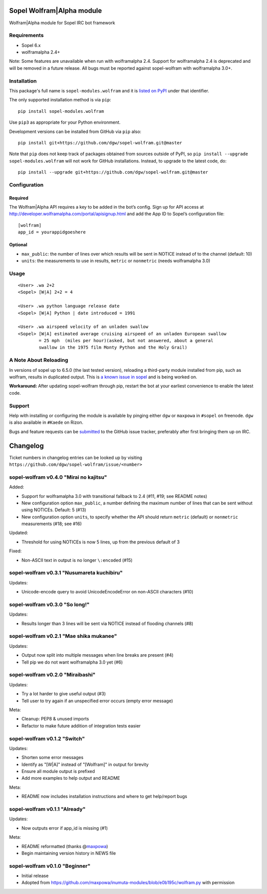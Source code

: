 Sopel Wolfram\|Alpha module
===========================

Wolfram\|Alpha module for Sopel IRC bot framework

Requirements
------------

* Sopel 6.x
* wolframalpha 2.4+

Note: Some features are unavailable when run with wolframalpha 2.4. Support for
wolframalpha 2.4 is deprecated and will be removed in a future release. All bugs must
be reported against sopel-wolfram with wolframalpha 3.0+.

Installation
------------

This package's full name is ``sopel-modules.wolfram`` and it is `listed on PyPI
<https://pypi.python.org/pypi/sopel-modules.wolfram>`_ under that identifier.

The only supported installation method is via ``pip``::

    pip install sopel-modules.wolfram

Use ``pip3`` as appropriate for your Python environment.

Development versions can be installed from GitHub via ``pip`` also::

    pip install git+https://github.com/dgw/sopel-wolfram.git@master

Note that ``pip`` does not keep track of packages obtained from sources outside of
PyPI, so ``pip install --upgrade sopel-modules.wolfram`` will not work for GitHub
installations. Instead, to upgrade to the latest code, do::

    pip install --upgrade git+https://github.com/dgw/sopel-wolfram.git@master

Configuration
-------------

Required
::::::::

The Wolfram\|Alpha API requires a key to be added in the bot’s config. Sign up for API
access at http://developer.wolframalpha.com/portal/apisignup.html and add the App ID
to Sopel’s configuration file:

::

    [wolfram]
    app_id = yourappidgoeshere

Optional
::::::::

* ``max_public``: the number of lines over which results will be sent in NOTICE instead of
  to the channel (default: 10)
* ``units``: the measurements to use in results, ``metric`` or ``nonmetric`` (needs wolframalpha 3.0)

Usage
-----

::

    <User> .wa 2+2
    <Sopel> [W|A] 2+2 = 4

    <User> .wa python language release date
    <Sopel> [W|A] Python | date introduced = 1991

    <User> .wa airspeed velocity of an unladen swallow
    <Sopel> [W|A] estimated average cruising airspeed of an unladen European swallow
            = 25 mph  (miles per hour)(asked, but not answered, about a general
            swallow in the 1975 film Monty Python and the Holy Grail)

A Note About Reloading
----------------------

In versions of sopel up to 6.5.0 (the last tested version), reloading a third-party module
installed from pip, such as wolfram, results in duplicated output. This is `a known issue in
sopel <https://github.com/sopel-irc/sopel/issues/1056>`_ and is being worked on.

**Workaround:** After updating sopel-wolfram through pip, restart the bot at your earliest
convenience to enable the latest code.

Support
-------

Help with installing or configuring the module is available by pinging either
``dgw`` or ``maxpowa`` in ``#sopel`` on freenode. ``dgw`` is also available in
``#Kaede`` on Rizon.

Bugs and feature requests can be `submitted <https://github.com/dgw/sopel-wolfram/issues/new>`_
to the GitHub issue tracker, preferably after first bringing them up on IRC.


Changelog
=========

Ticket numbers in changelog entries can be looked up by visiting
``https://github.com/dgw/sopel-wolfram/issue/<number>``

sopel-wolfram v0.4.0 "Mirai no kajitsu"
---------------------------------------

Added:

* Support for wolframalpha 3.0 with transitional fallback to 2.4 (#11, #19; see README notes)
* New configuration option ``max_public``, a number defining the maximum number of lines
  that can be sent without using NOTICEs. Default: 5 (#13)
* New configuration option ``units``, to specify whether the API should return
  ``metric`` (default) or ``nonmetric`` measurements (#18; see #16)

Updated:

* Threshold for using NOTICEs is now 5 lines, up from the previous default of 3

Fixed:

* Non-ASCII text in output is no longer ``\:encoded`` (#15)

sopel-wolfram v0.3.1 "Nusumareta kuchibiru"
-------------------------------------------

Updates:

* Unicode-encode query to avoid UnicodeEncodeError on non-ASCII characters (#10)

sopel-wolfram v0.3.0 "So long!"
-------------------------------

Updates:

* Results longer than 3 lines will be sent via NOTICE instead of flooding channels (#8)

sopel-wolfram v0.2.1 "Mae shika mukanee"
----------------------------------------

Updates:

* Output now split into multiple messages when line breaks are present (#4)
* Tell pip we do not want wolframalpha 3.0 yet (#6)

sopel-wolfram v0.2.0 "Miraibashi"
---------------------------------

Updates:

* Try a lot harder to give useful output (#3)
* Tell user to try again if an unspecified error occurs (empty error message)

Meta:

* Cleanup: PEP8 & unused imports
* Refactor to make future addition of integration tests easier

sopel-wolfram v0.1.2 "Switch"
-----------------------------

Updates:

* Shorten some error messages
* Identify as "[W|A]" instead of "[Wolfram]" in output for brevity
* Ensure all module output is prefixed
* Add more examples to help output and README

Meta:

* README now includes installation instructions and where to get help/report bugs

sopel-wolfram v0.1.1 "Already"
------------------------------

Updates:

* Now outputs error if app_id is missing (#1)

Meta:

* README reformatted (thanks @\ `maxpowa <https://github.com/maxpowa>`_)
* Begin maintaining version history in NEWS file


sopel-wolfram v0.1.0 "Beginner"
-------------------------------

* Initial release
* Adopted from https://github.com/maxpowa/inumuta-modules/blob/e0b195c/wolfram.py with permission


